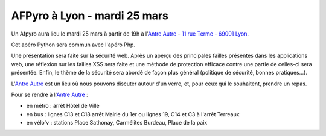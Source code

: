 
AFPyro à Lyon - mardi 25 mars
=============================

Un Afpyro aura lieu le mardi 25 mars à partir de 19h à l'`Antre Autre <http://www.lantreautre.fr/>`_ - `11 rue Terme - 69001 Lyon <http://www.openstreetmap.org/?mlat=45.769148&mlon=4.831513&zoom=18&layers=M>`_.

Cet apéro Python sera commun avec l'apéro Php.

Une présentation sera faite sur la sécurité web. Après un aperçu des principales failles présentes dans les applications web, une réflexion sur les failles XSS sera faite et une méthode de protection efficace contre une partie de celles-ci sera présentée. Enfin, le thème de la sécurité sera abordé de façon plus général (politique de sécurité, bonnes pratiques...).

L'`Antre Autre <http://www.lantreautre.fr/>`_ est un lieu où nous pouvons discuter autour d'un verre, et, pour ceux qui le souhaitent, prendre un repas.

Pour se rendre à l'`Antre Autre <http://www.lantreautre.fr/>`_ :

- en métro : arrêt Hôtel de Ville
- en bus : lignes C13 et C18 arrêt Mairie du 1er ou lignes 19, C14 et C3 à l'arrêt Terreaux
- en vélo'v : stations Place Sathonay, Carmélites Burdeau, Place de la paix

